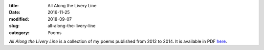 :title: All Along the Livery Line
:date: 2016-11-25
:modified: 2018-09-07
:slug: all-along-the-livery-line
:category: Poems

*All Along the Livery Line* is a collection of my poems published from
2012 to 2014. It is available in PDF `here`_.

.. _`here`: {filename}/media/All\ Along\ the\ Livery\ Line.pdf
